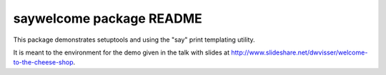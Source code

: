 =========================
saywelcome package README
=========================

This package demonstrates setuptools and using the "say" print templating
utility.

It is meant to the environment for the demo given in the talk with slides at
http://www.slideshare.net/dwvisser/welcome-to-the-cheese-shop.